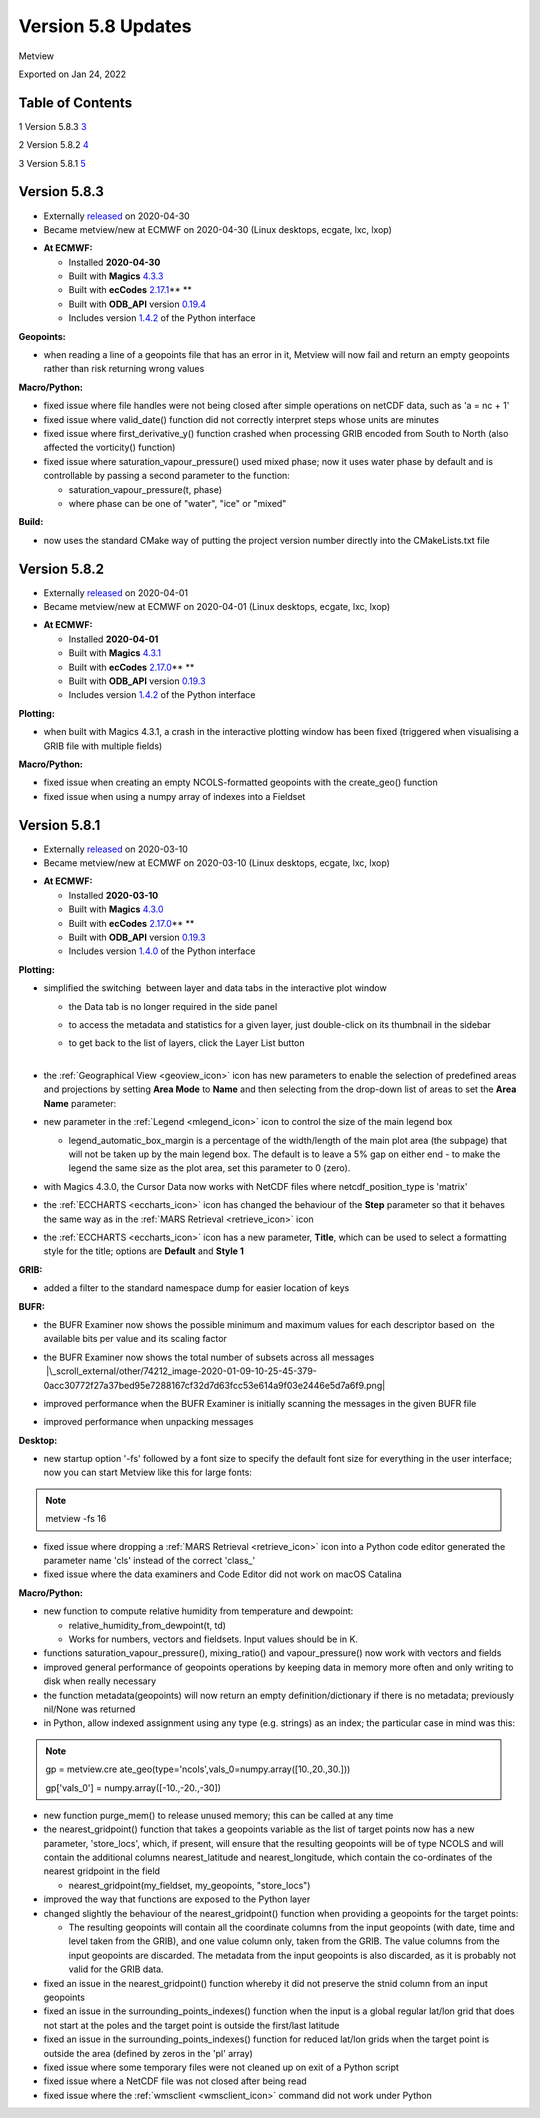 .. _version_5.8_updates:

Version 5.8 Updates
///////////////////

Metview

Exported on Jan 24, 2022

Table of Contents
=================

1 Version 5.8.3 `3 <#version-5.8.3>`__

2 Version 5.8.2 `4 <#version-5.8.2>`__

3 Version 5.8.1 `5 <#version-5.8.1>`__

Version 5.8.3
=============

* Externally `released <https://software.ecmwf.int/wiki/display/METV/Releases>`__\  on 2020-04-30
* Became metview/new at ECMWF on 2020-04-30 (Linux desktops, ecgate, lxc, lxop)


-  **At ECMWF:**

   -  Installed **2020-04-30**

   -  Built
      with **Magics** `4.3.3 <https://confluence.ecmwf.int/display/MAGP/Latest+News>`__

   -  Built
      with **ecCodes** `2.17.1 <https://confluence.ecmwf.int/display/ECC/ecCodes+version+2.17.0+released>`__\ ** **

   -  Built
      with **ODB_API** version `0.19.4 <https://software.ecmwf.int/wiki/display/ODBAPI/Latest+news>`__

   -  Includes
      version `1.4.2 <https://confluence.ecmwf.int/display/METV/Metview+Python+Release+Notes>`__ of
      the Python interface

**Geopoints:**

-  when reading a line of a geopoints file that has an error in it,
   Metview will now fail and return an empty geopoints rather than risk
   returning wrong values

**Macro/Python:**

-  fixed issue where file handles were not being closed after simple
   operations on netCDF data, such as 'a = nc + 1'

-  fixed issue where valid_date() function did not correctly interpret
   steps whose units are minutes

-  fixed issue where first_derivative_y() function crashed when
   processing GRIB encoded from South to North (also affected the
   vorticity() function)

-  fixed issue where saturation_vapour_pressure() used mixed phase; now
   it uses water phase by default and is controllable by passing a
   second parameter to the function:

   -  saturation_vapour_pressure(t, phase)

   -  where phase can be one of "water", "ice" or "mixed"

**Build:**

-  now uses the standard CMake way of putting the project version number
   directly into the CMakeLists.txt file

Version 5.8.2
=============

* Externally `released <https://software.ecmwf.int/wiki/display/METV/Releases>`__\  on 2020-04-01
* Became metview/new at ECMWF on 2020-04-01 (Linux desktops, ecgate, lxc, lxop)


-  **At ECMWF:**

   -  Installed **2020-04-01**

   -  Built
      with **Magics** `4.3.1 <https://confluence.ecmwf.int/display/MAGP/Latest+News>`__

   -  Built
      with **ecCodes** `2.17.0 <https://confluence.ecmwf.int/display/ECC/ecCodes+version+2.17.0+released>`__\ ** **

   -  Built
      with **ODB_API** version `0.19.3 <https://software.ecmwf.int/wiki/display/ODBAPI/Latest+news>`__

   -  Includes
      version `1.4.2 <https://confluence.ecmwf.int/display/METV/Metview+Python+Release+Notes>`__ of
      the Python interface

**Plotting:**

-  when built with Magics 4.3.1, a crash in the interactive plotting
   window has been fixed (triggered when visualising a GRIB file with
   multiple fields)

**Macro/Python:**

-  fixed issue when creating an empty NCOLS-formatted geopoints with the
   create_geo() function

-  fixed issue when using a numpy array of indexes into a Fieldset

Version 5.8.1
=============

* Externally `released <https://software.ecmwf.int/wiki/display/METV/Releases>`__\  on 2020-03-10
* Became metview/new at ECMWF on 2020-03-10 (Linux desktops, ecgate, lxc, lxop)


-  **At ECMWF:**

   -  Installed **2020-03-10**

   -  Built
      with **Magics** `4.3.0 <https://confluence.ecmwf.int/display/MAGP/Latest+News>`__

   -  Built
      with **ecCodes** `2.17.0 <https://confluence.ecmwf.int/display/ECC/ecCodes+version+2.17.0+released>`__\ ** **

   -  Built
      with **ODB_API** version `0.19.3 <https://software.ecmwf.int/wiki/display/ODBAPI/Latest+news>`__

   -  Includes
      version `1.4.0 <https://confluence.ecmwf.int/display/METV/Metview+Python+Release+Notes>`__ of
      the Python interface

**Plotting:**

-  simplified the switching  between layer and data tabs in the
   interactive plot window

   -  the Data tab is no longer required in the side panel

   -  to access the metadata and statistics for a given layer, just
      double-click on its thumbnail in the sidebar

   -  | to get back to the list of layers, click the Layer List button
      | 
.. image:: /_static/release/version_5.8_updates/image1.png
   :width: 2.44792in
   :height: 2.60417in
 
           
          
.. image:: /_static/release/version_5.8_updates/image2.png
   :width: 2.44792in
   :height: 2.60417in


-  the :ref:`Geographical
   View <geoview_icon>`
   icon has new parameters to enable the selection of predefined areas
   and projections by setting **Area Mode** to **Name** and then
   selecting from the drop-down list of areas to set the **Area Name**
   parameter:

   .. image:: /_static/release/version_5.8_updates/image3.png
      :width: 3.56338in
      :height: 2.60417in

-  new parameter in
   the :ref:`Legend <mlegend_icon>`
   icon to control the size of the main legend box

   -  legend_automatic_box_margin is a percentage of the width/length of
      the main plot area (the subpage) that will not be taken up by the
      main legend box. The default is to leave a 5% gap on either end -
      to make the legend the same size as the plot area, set this
      parameter to 0 (zero).

-  with Magics 4.3.0, the Cursor Data now works with NetCDF files where
   netcdf_position_type is 'matrix'

-  the :ref:`ECCHARTS <eccharts_icon>`
   icon has changed the behaviour of the **Step** parameter so that it
   behaves the same way as in the :ref:`MARS
   Retrieval <retrieve_icon>`
   icon

-  the :ref:`ECCHARTS <eccharts_icon>`
   icon has a new parameter, **Title**, which can be used to select a
   formatting style for the title; options are **Default** and **Style
   1**

**GRIB:**

-  added a filter to the standard namespace dump for easier location of
   keys

   .. image:: /_static/release/version_5.8_updates/image4.png
      :width: 3.13542in
      :height: 1.375in

**BUFR:**

-  the BUFR Examiner now shows the possible minimum and maximum values
   for each descriptor based on  the available bits per value and its
   scaling factor

   .. image:: /_static/release/version_5.8_updates/image5.png
      :width: 3.13542in
      :height: 1.63542in

-  | the BUFR Examiner now shows the total number of subsets across all
     messages
   |  |\_scroll_external/other/74212_image-2020-01-09-10-25-45-379-0acc30772f27a37bed95e7288167cf32d7d63fcc53e614a9f03e2446e5d7a6f9.png|

-  improved performance when the BUFR Examiner is initially scanning the
   messages in the given BUFR file

-  improved performance when unpacking messages

**Desktop:**

-  new startup option '-fs' followed by a font size to specify the
   default font size for everything in the user interface; now you can
   start Metview like this for large fonts:

.. note::

 metview -fs 16                                                        

-  fixed issue where dropping a :ref:`MARS
   Retrieval <retrieve_icon>`
   icon into a Python code editor generated the parameter name 'cls'
   instead of the correct 'class_'

-  fixed issue where the data examiners and Code Editor did not work on
   macOS Catalina

**Macro/Python:**

-  new function to compute relative humidity from temperature and
   dewpoint: 

   -  relative_humidity_from_dewpoint(t, td)

   -  Works for numbers, vectors and fieldsets. Input values should be
      in K.

-  functions saturation_vapour_pressure(), mixing_ratio() and
   vapour_pressure() now work with vectors and fields

-  improved general performance of geopoints operations by keeping data
   in memory more often and only writing to disk when really necessary

-  the function metadata(geopoints) will now return an empty
   definition/dictionary if there is no metadata; previously nil/None
   was returned

-  in Python, allow indexed assignment using any type (e.g. strings) as
   an index; the particular case in mind was this:

.. note::

 gp =                                                              
 metview.cre                                                           
 ate_geo(type\ ='ncols',vals_0\ =\ numpy.array([10.,20.,30.])) 
                                                                       
 gp['vals_0'] = numpy.array([-\ 10.,\ -\ 20.,\ -\ 30]) 

-  new function purge_mem() to release unused memory; this can be called
   at any time

-  the nearest_gridpoint() function that takes a geopoints variable as
   the list of target points now has a new parameter, 'store_locs',
   which, if present, will ensure that the resulting geopoints will be
   of type NCOLS and will contain the additional
   columns nearest_latitude and nearest_longitude, which contain the
   co-ordinates of the nearest gridpoint in the field

   -  nearest_gridpoint(my_fieldset, my_geopoints, "store_locs")

-  improved the way that functions are exposed to the Python layer

-  changed slightly the behaviour of the nearest_gridpoint() function
   when providing a geopoints for the target points:

   -  The resulting geopoints will contain all the coordinate columns
      from the input geopoints (with date, time and level taken from the
      GRIB), and one value column only, taken from the GRIB. The value
      columns from the input geopoints are discarded. The metadata from
      the input geopoints is also discarded, as it is probably not valid
      for the GRIB data.

-  fixed an issue in the nearest_gridpoint() function whereby it did not
   preserve the stnid column from an input geopoints

-  fixed an issue in the surrounding_points_indexes() function when the
   input is a global regular lat/lon grid that does not start at the
   poles and the target point is outside the first/last latitude

-  fixed an issue in the surrounding_points_indexes() function for
   reduced lat/lon grids when the target point is outside the area
   (defined by zeros in the 'pl' array)

-  fixed issue where some temporary files were not cleaned up on exit of
   a Python script

-  fixed issue where a NetCDF file was not closed after being read

-  fixed issue where
   the :ref:`wmsclient <wmsclient_icon>`
   command did not work under Python



.. |\_scroll_external/other/74212_image-2020-01-09-10-25-45-379-0acc30772f27a37bed95e7288167cf32d7d63fcc53e614a9f03e2446e5d7a6f9.pn.. image:: /_static/release/version_5.8_updates/image6.png
   :width: 4.16667in
   :height: 0.34849in
